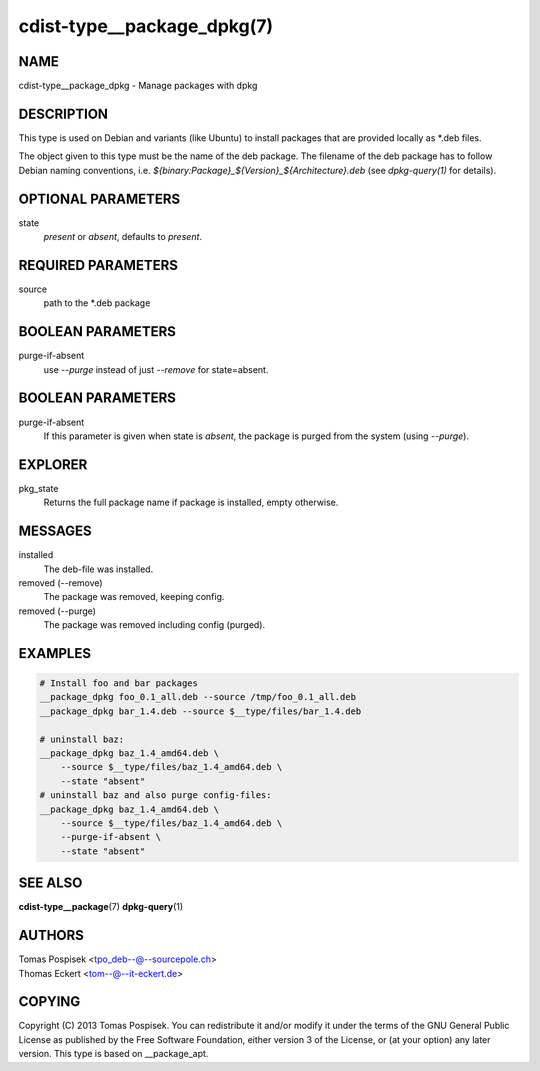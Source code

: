 cdist-type__package_dpkg(7)
===========================

NAME
----
cdist-type__package_dpkg - Manage packages with dpkg


DESCRIPTION
-----------
This type is used on Debian and variants (like Ubuntu) to
install packages that are provided locally as \*.deb files.

The object given to this type must be the name of the deb package.
The filename of the deb package has to follow Debian naming conventions, i.e.
`${binary:Package}_${Version}_${Architecture}.deb` (see `dpkg-query(1)` for
details).


OPTIONAL PARAMETERS
-------------------
state
    `present` or `absent`, defaults to `present`.

REQUIRED PARAMETERS
-------------------
source
    path to the \*.deb package


BOOLEAN PARAMETERS
-------------------
purge-if-absent
    use `--purge` instead of just `--remove` for state=absent.


BOOLEAN PARAMETERS
------------------
purge-if-absent
    If this parameter is given when state is `absent`, the package is
    purged from the system (using `--purge`).


EXPLORER
--------
pkg_state
    Returns the full package name if package is installed, empty otherwise.


MESSAGES
--------
installed
    The deb-file was installed.

removed (--remove)
    The package was removed, keeping config.

removed (--purge)
    The package was removed including config (purged).


EXAMPLES
--------

.. code-block:: sh

    # Install foo and bar packages
    __package_dpkg foo_0.1_all.deb --source /tmp/foo_0.1_all.deb
    __package_dpkg bar_1.4.deb --source $__type/files/bar_1.4.deb

    # uninstall baz:
    __package_dpkg baz_1.4_amd64.deb \
        --source $__type/files/baz_1.4_amd64.deb \
        --state "absent"
    # uninstall baz and also purge config-files:
    __package_dpkg baz_1.4_amd64.deb \
        --source $__type/files/baz_1.4_amd64.deb \
        --purge-if-absent \
        --state "absent"


SEE ALSO
--------
:strong:`cdist-type__package`\ (7)
:strong:`dpkg-query`\ (1)


AUTHORS
-------
| Tomas Pospisek <tpo_deb--@--sourcepole.ch>
| Thomas Eckert <tom--@--it-eckert.de>


COPYING
-------
Copyright \(C) 2013 Tomas Pospisek. You can redistribute it
and/or modify it under the terms of the GNU General Public License as
published by the Free Software Foundation, either version 3 of the
License, or (at your option) any later version.
This type is based on __package_apt.
